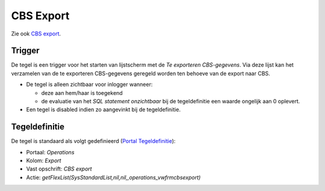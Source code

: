 CBS Export
==========

Zie ook `CBS
export </docs/probleemoplossing/programmablokken/cbs_export.md>`__.

Trigger
-------

De tegel is een trigger voor het starten van lijstscherm met de *Te
exporteren CBS-gegevens*. Via deze lijst kan het verzamelen van de te
exporteren CBS-gegevens geregeld worden ten behoeve van de export naar
CBS.

-  De tegel is alleen zichtbaar voor inlogger wanneer:

   -  deze aan hem/haar is toegekend
   -  de evaluatie van het *SQL statement onzichtbaar* bij de
      tegeldefinitie een waarde ongelijk aan 0 oplevert.

-  Een tegel is disabled indien zo aangevinkt bij de tegeldefinitie.

Tegeldefinitie
--------------

De tegel is standaard als volgt gedefinieerd (`Portal
Tegeldefinitie </docs/instellen_inrichten/portaldefinitie/portal_tegel.md>`__):

-  Portaal: *Operations*
-  Kolom: *Export*
-  Vast opschrift: *CBS export*
-  Actie:
   *getFlexList(SysStandardList,nil,nil,,operations_vwfrmcbsexport)*
